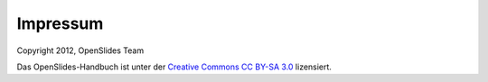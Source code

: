 Impressum
=========

Copyright 2012, OpenSlides Team

Das OpenSlides-Handbuch ist unter der `Creative Commons CC BY-SA 3.0 <http://creativecommons.org/licenses/by-sa/3.0/>`_ lizensiert.
